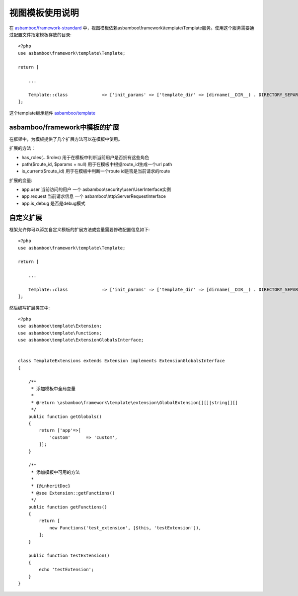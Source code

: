 .. framework_guide_template

视图模板使用说明
============================

在 `asbamboo/framework-strandard`_ 中，视图模板依赖asbamboo\\framework\\template\\Template服务。使用这个服务需要通过配置文件指定模板存放的目录:

::

    <?php
    use asbamboo\framework\template\Template;
    
    return [

        ...
        
        Template::class             => ['init_params' => ['template_dir' => [dirname(__DIR__) . DIRECTORY_SEPARATOR . 'view']]],
    ];
    
这个template继承组件 `asbamboo/template`_

asbamboo/framework中模板的扩展
----------------------------------
在框架中，为模板提供了几个扩展方法可以在模板中使用。

扩展的方法：

* has_roles(...$roles) 用于在模板中判断当前用户是否拥有这些角色
* path($route_id, $params = null) 用于在模板中根据route_id生成一个url path
* is_current($route_id) 用于在模板中判断一个route id是否是当前请求的route

扩展的变量:

* app.user 当前访问的用户 一个 asbamboo\\security\\user\\UserInterface实例
* app.request 当前请求信息 一个 asbamboo\\http\\ServerRequestInterface
* app.is_debug 是否是debug模式

自定义扩展
-------------------------------------

框架允许你可以添加自定义模板的扩展方法或变量需要修改配置信息如下:

::

    <?php
    use asbamboo\framework\template\Template;
    
    return [

        ...
        
        Template::class             => ['init_params' => ['template_dir' => [dirname(__DIR__) . DIRECTORY_SEPARATOR . 'view'], 'extensions' => [TemplateExtensions::class]]],
    ];

然后编写扩展类其中:

::
    
    <?php
    use asbamboo\template\Extension;
    use asbamboo\template\Functions;
    use asbamboo\template\ExtensionGlobalsInterface;

    
    class TemplateExtensions extends Extension implements ExtensionGlobalsInterface
    {

        /**
         * 添加模板中全局变量
         * 
         * @return \asbamboo\framework\template\extension\GlobalExtension[][]|string[][]
         */
        public function getGlobals()
        {
            return ['app'=>[
                'custom'      => 'custom',
            ]];
        }
        
        /**
         * 添加模板中可用的方法 
         *
         * {@inheritDoc}
         * @see Extension::getFunctions()
         */
        public function getFunctions()
        {
            return [
                new Functions('test_extension', [$this, 'testExtension']),
            ];
        }
    
        public function testExtension()
        {
            echo 'testExtension';
        }
    }


.. _asbamboo/framework-strandard: https://github.com/asbamboo/framework-strandard
.. _asbamboo/template: ../../template/index